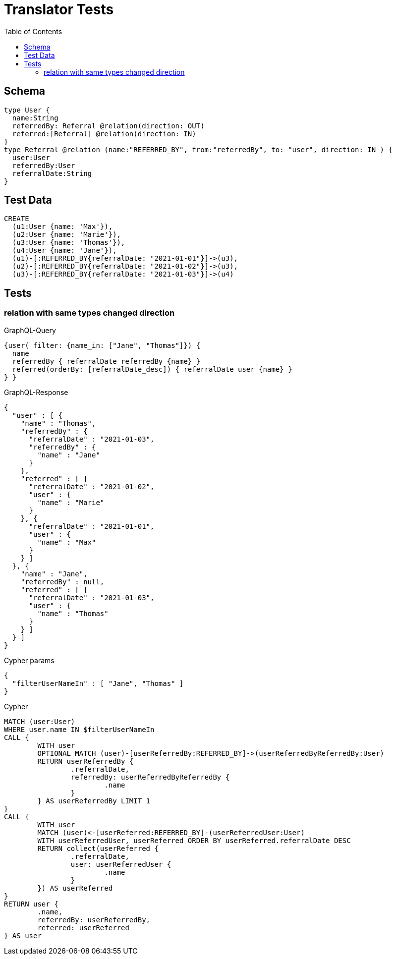 :toc:

= Translator Tests

== Schema

[source,graphql,schema=true]
----
type User {
  name:String
  referredBy: Referral @relation(direction: OUT)
  referred:[Referral] @relation(direction: IN)
}
type Referral @relation (name:"REFERRED_BY", from:"referredBy", to: "user", direction: IN ) {
  user:User
  referredBy:User
  referralDate:String
}
----

== Test Data

[source,cypher,test-data=true]
----
CREATE
  (u1:User {name: 'Max'}),
  (u2:User {name: 'Marie'}),
  (u3:User {name: 'Thomas'}),
  (u4:User {name: 'Jane'}),
  (u1)-[:REFERRED_BY{referralDate: "2021-01-01"}]->(u3),
  (u2)-[:REFERRED_BY{referralDate: "2021-01-02"}]->(u3),
  (u3)-[:REFERRED_BY{referralDate: "2021-01-03"}]->(u4)
----

== Tests

=== relation with same types changed direction

.GraphQL-Query
[source,graphql]
----
{user( filter: {name_in: ["Jane", "Thomas"]}) {
  name
  referredBy { referralDate referredBy {name} }
  referred(orderBy: [referralDate_desc]) { referralDate user {name} }
} }
----

.GraphQL-Response
[source,json,response=true]
----
{
  "user" : [ {
    "name" : "Thomas",
    "referredBy" : {
      "referralDate" : "2021-01-03",
      "referredBy" : {
        "name" : "Jane"
      }
    },
    "referred" : [ {
      "referralDate" : "2021-01-02",
      "user" : {
        "name" : "Marie"
      }
    }, {
      "referralDate" : "2021-01-01",
      "user" : {
        "name" : "Max"
      }
    } ]
  }, {
    "name" : "Jane",
    "referredBy" : null,
    "referred" : [ {
      "referralDate" : "2021-01-03",
      "user" : {
        "name" : "Thomas"
      }
    } ]
  } ]
}
----

.Cypher params
[source,json]
----
{
  "filterUserNameIn" : [ "Jane", "Thomas" ]
}
----

.Cypher
[source,cypher]
----
MATCH (user:User)
WHERE user.name IN $filterUserNameIn
CALL {
	WITH user
	OPTIONAL MATCH (user)-[userReferredBy:REFERRED_BY]->(userReferredByReferredBy:User)
	RETURN userReferredBy {
		.referralDate,
		referredBy: userReferredByReferredBy {
			.name
		}
	} AS userReferredBy LIMIT 1
}
CALL {
	WITH user
	MATCH (user)<-[userReferred:REFERRED_BY]-(userReferredUser:User)
	WITH userReferredUser, userReferred ORDER BY userReferred.referralDate DESC
	RETURN collect(userReferred {
		.referralDate,
		user: userReferredUser {
			.name
		}
	}) AS userReferred
}
RETURN user {
	.name,
	referredBy: userReferredBy,
	referred: userReferred
} AS user
----
